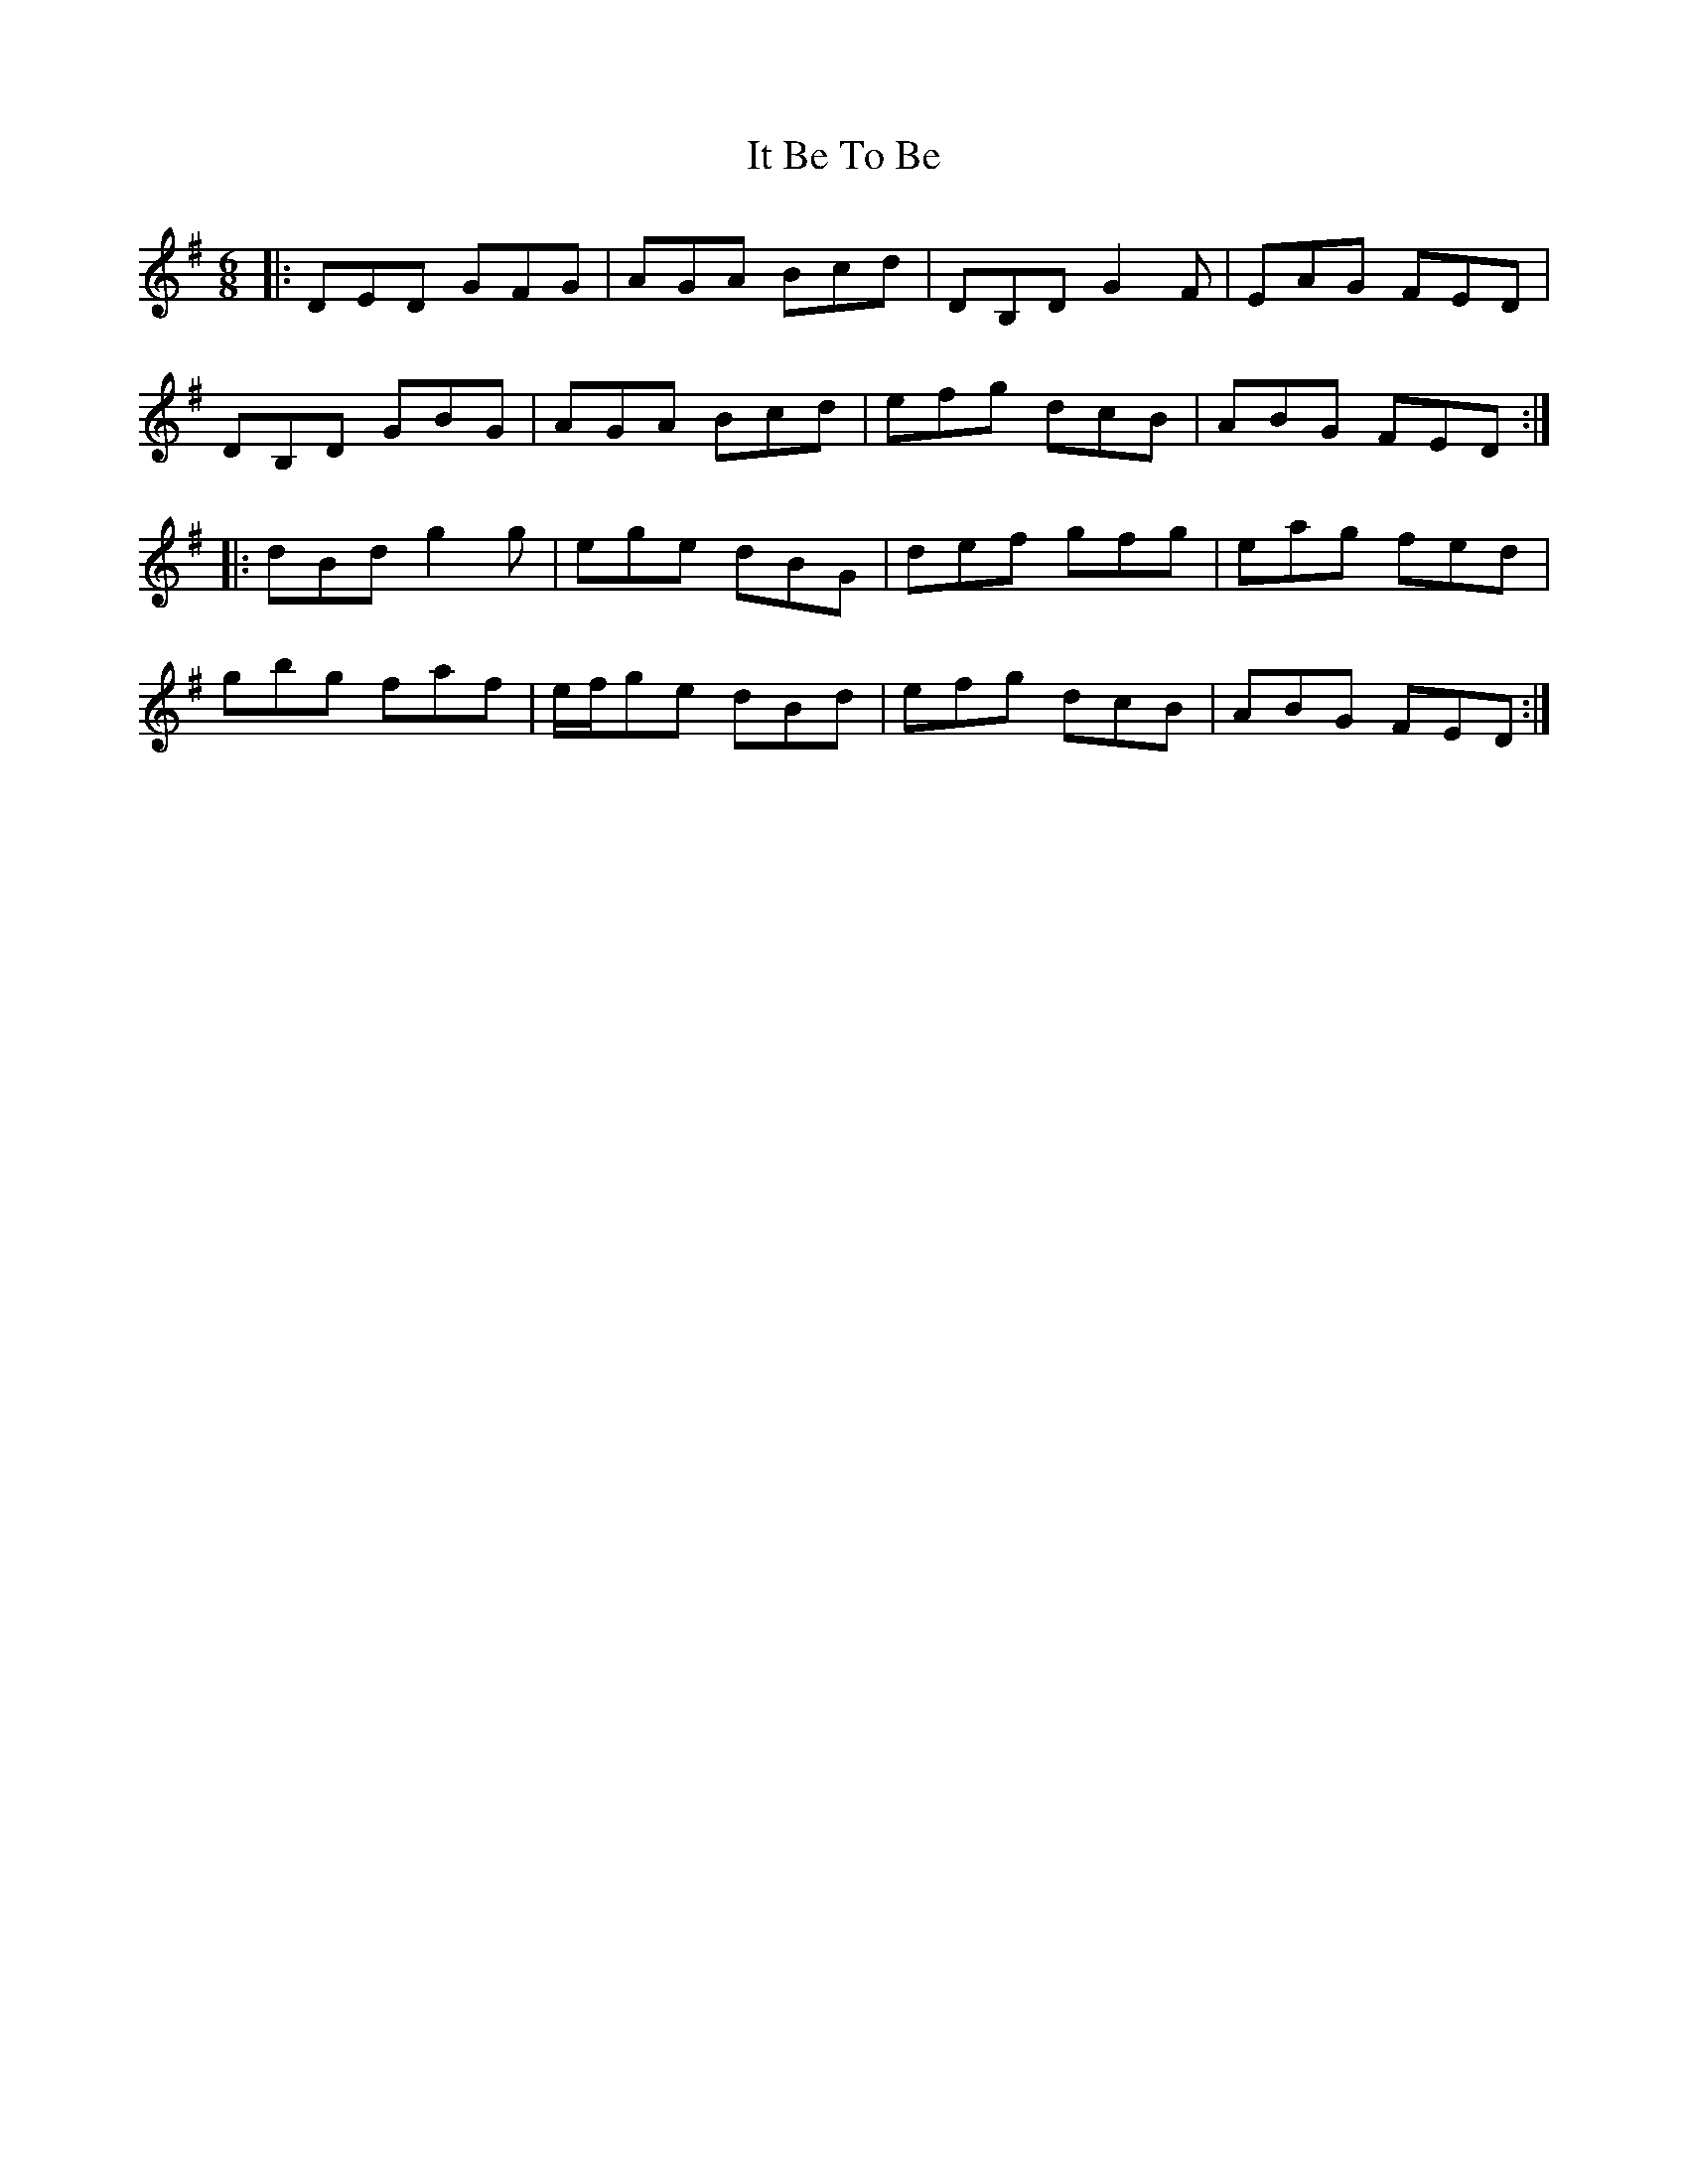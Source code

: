X: 19226
T: It Be To Be
R: jig
M: 6/8
K: Dmixolydian
|:DED GFG|AGA Bcd|DB,D G2F|EAG FED|
DB,D GBG|AGA Bcd|efg dcB|ABG FED:|
|:dBd g2g|ege dBG|def gfg|eag fed|
gbg faf|e/f/ge dBd|efg dcB|ABG FED:|

